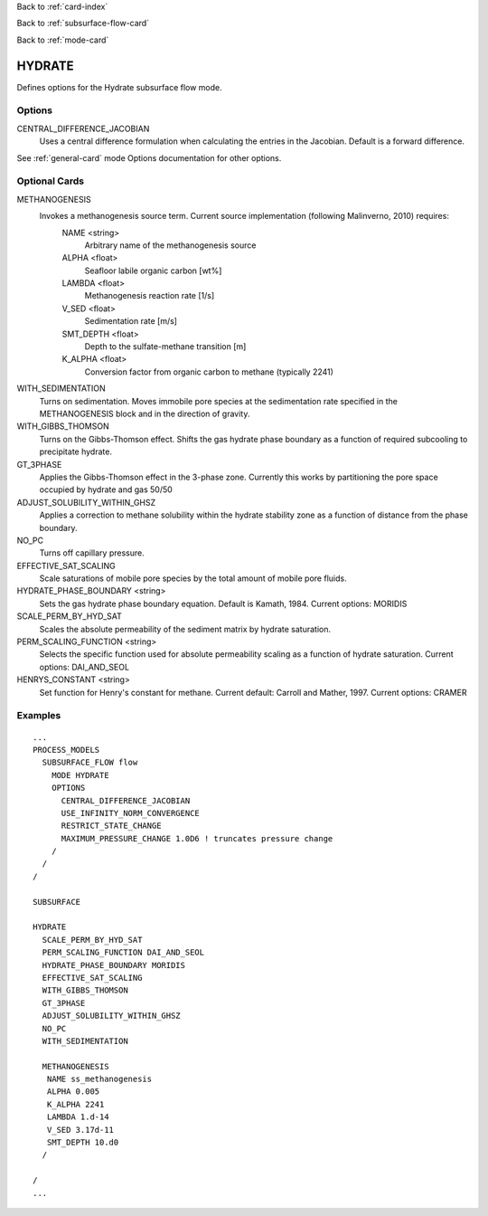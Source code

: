 Back to :ref:`card-index`

Back to :ref:`subsurface-flow-card`

Back to :ref:`mode-card`

.. _hydrate-card:

HYDRATE
=======
Defines options for the Hydrate subsurface flow mode.

Options
-------

CENTRAL_DIFFERENCE_JACOBIAN
 Uses a central difference formulation when calculating the entries in the Jacobian. Default is a forward difference.

See :ref:`general-card`  mode Options documentation for other options.

Optional Cards
--------------

METHANOGENESIS
 Invokes a methanogenesis source term. Current source implementation (following Malinverno, 2010) requires:
  NAME <string>
    Arbitrary name of the methanogenesis source
  ALPHA <float>
    Seafloor labile organic carbon [wt%]
  LAMBDA <float>
    Methanogenesis reaction rate [1/s]
  V_SED <float>
    Sedimentation rate [m/s]
  SMT_DEPTH <float>
    Depth to the sulfate-methane transition [m]
  K_ALPHA <float>
    Conversion factor from organic carbon to methane (typically 2241)
  
WITH_SEDIMENTATION 
 Turns on sedimentation. Moves immobile pore species at the sedimentation rate specified in the METHANOGENESIS block and in the direction of gravity.

WITH_GIBBS_THOMSON
  Turns on the Gibbs-Thomson effect. Shifts the gas hydrate phase boundary as a function of required subcooling to precipitate hydrate.

GT_3PHASE
  Applies the Gibbs-Thomson effect in the 3-phase zone. Currently this works by partitioning the pore space occupied by hydrate and gas 50/50

ADJUST_SOLUBILITY_WITHIN_GHSZ
  Applies a correction to methane solubility within the hydrate stability zone as a function of distance from the phase boundary.

NO_PC
  Turns off capillary pressure.

EFFECTIVE_SAT_SCALING
 Scale saturations of mobile pore species by the total amount of mobile pore fluids. 

HYDRATE_PHASE_BOUNDARY <string>
 Sets the gas hydrate phase boundary equation. Default is Kamath, 1984. Current options: MORIDIS

SCALE_PERM_BY_HYD_SAT
 Scales the absolute permeability of the sediment matrix by hydrate saturation.

PERM_SCALING_FUNCTION <string>
 Selects the specific function used for absolute permeability scaling as a function of hydrate saturation. Current options: DAI_AND_SEOL

HENRYS_CONSTANT <string>
 Set function for Henry's constant for methane. Current default: Carroll and Mather, 1997. Current options: CRAMER

Examples
--------
::

 ...
 PROCESS_MODELS
   SUBSURFACE_FLOW flow
     MODE HYDRATE
     OPTIONS
       CENTRAL_DIFFERENCE_JACOBIAN
       USE_INFINITY_NORM_CONVERGENCE
       RESTRICT_STATE_CHANGE
       MAXIMUM_PRESSURE_CHANGE 1.0D6 ! truncates pressure change
     /
   /
 /

 SUBSURFACE

 HYDRATE
   SCALE_PERM_BY_HYD_SAT
   PERM_SCALING_FUNCTION DAI_AND_SEOL
   HYDRATE_PHASE_BOUNDARY MORIDIS
   EFFECTIVE_SAT_SCALING
   WITH_GIBBS_THOMSON
   GT_3PHASE
   ADJUST_SOLUBILITY_WITHIN_GHSZ
   NO_PC
   WITH_SEDIMENTATION

   METHANOGENESIS
    NAME ss_methanogenesis
    ALPHA 0.005
    K_ALPHA 2241
    LAMBDA 1.d-14
    V_SED 3.17d-11
    SMT_DEPTH 10.d0
   /

 /
 ...
